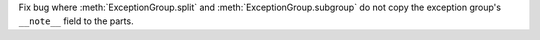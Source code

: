 Fix bug where :meth:`ExceptionGroup.split` and :meth:`ExceptionGroup.subgroup` do not copy the exception group's ``__note__`` field to the parts.
